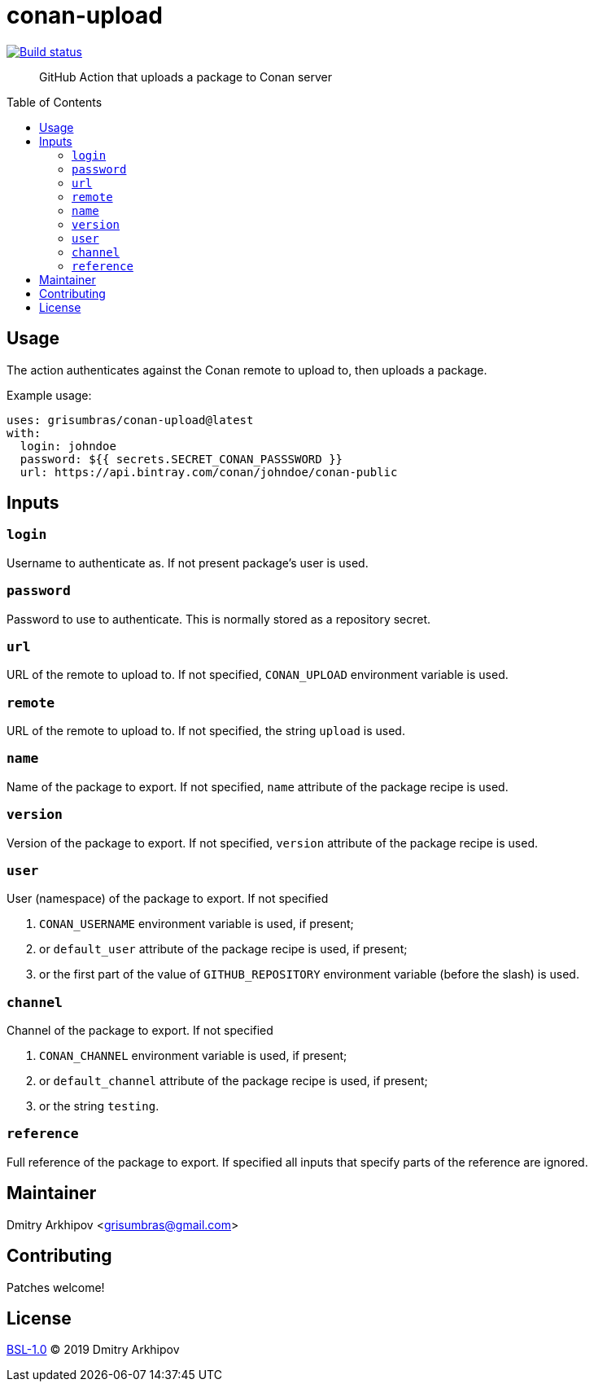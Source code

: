 = conan-upload
:toc: preamble

[link=https://github.com/grisumbras/conan-upload/actions]
image::https://github.com/grisumbras/conan-upload/workflows/ci/badge.svg[Build status]

____
GitHub Action that uploads a package to Conan server
____


== Usage
The action authenticates against the Conan remote to upload to, then uploads a
package.

Example usage:

[source,yaml]
----
uses: grisumbras/conan-upload@latest
with:
  login: johndoe
  password: ${{ secrets.SECRET_CONAN_PASSSWORD }}
  url: https://api.bintray.com/conan/johndoe/conan-public
----


== Inputs

=== `login`
Username to authenticate as. If not present package's user is used.

=== `password`
Password to use to authenticate. This is normally stored as a repository
secret.

=== `url`
URL of the remote to upload to. If not specified, `CONAN_UPLOAD` environment
variable is used.

=== `remote`
URL of the remote to upload to. If not specified, the string `upload` is used.

=== `name`
Name of the package to export. If not specified, `name` attribute of the
package recipe is used.

=== `version`
Version  of the package to export. If not specified, `version` attribute of the
package recipe is used.

=== `user`
User (namespace) of the package to export. If not specified

. `CONAN_USERNAME` environment variable is used, if present;
. or `default_user` attribute of the package recipe is used, if present;
. or the first part of the value of `GITHUB_REPOSITORY` environment variable
  (before the slash) is used.

=== `channel`
Channel of the package to export. If not specified

. `CONAN_CHANNEL` environment variable is used, if present;
. or `default_channel` attribute of the package recipe is used, if present;
. or the string `testing`.

=== `reference`
Full reference of the package to export. If specified all inputs that specify
parts of the reference are ignored.


== Maintainer
Dmitry Arkhipov <grisumbras@gmail.com>


== Contributing
Patches welcome!


== License
link:LICENSE[BSL-1.0] (C) 2019 Dmitry Arkhipov
